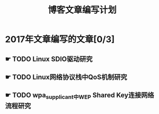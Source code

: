 #+TITLE: 博客文章编写计划

* 2017年文章编写的文章[0/3]

** ☛ TODO Linux SDIO驱动研究
** ☛ TODO Linux网络协议栈中QoS机制研究
** ☛ TODO wpa_supplicant中WEP Shared Key连接网络流程研究
